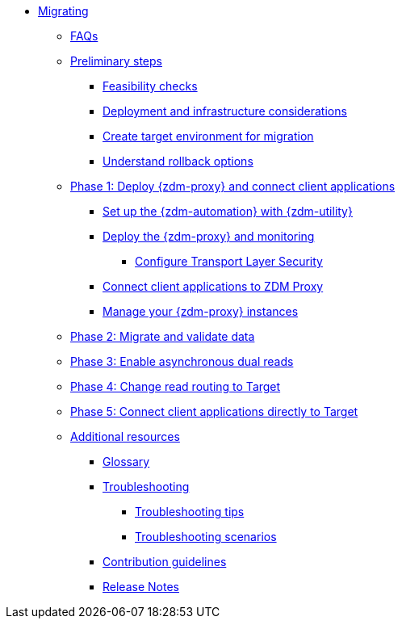 * xref:introduction.adoc[Migrating]
** xref:faqs.adoc[FAQs]
** xref:preliminary-steps.adoc[Preliminary steps]
*** xref:feasibility-checklists.adoc[Feasibility checks]
*** xref:deployment-infrastructure.adoc[Deployment and infrastructure considerations]
*** xref:create-target.adoc[Create target environment for migration]
*** xref:rollback.adoc[Understand rollback options]
** xref:phase1.adoc[Phase 1: Deploy {zdm-proxy} and connect client applications]
*** xref:setup-ansible-playbooks.adoc[Set up the {zdm-automation} with {zdm-utility}]
*** xref:deploy-proxy-monitoring.adoc[Deploy the {zdm-proxy} and monitoring]
**** xref:tls.adoc[Configure Transport Layer Security]
*** xref:connect-clients-to-proxy.adoc[Connect client applications to ZDM Proxy]
*** xref:manage-proxy-instances.adoc[Manage your {zdm-proxy} instances]
** xref:migrate-and-validate-data.adoc[Phase 2: Migrate and validate data]
** xref:enable-async-dual-reads.adoc[Phase 3: Enable asynchronous dual reads]
** xref:change-read-routing.adoc[Phase 4: Change read routing to Target]
** xref:connect-clients-to-target.adoc[Phase 5: Connect client applications directly to Target]
** xref:additional-resources.adoc[Additional resources]
*** xref:glossary.adoc[Glossary]
*** xref:troubleshooting.adoc[Troubleshooting]
**** xref:troubleshooting-tips.adoc[Troubleshooting tips]
**** xref:troubleshooting-scenarios.adoc[Troubleshooting scenarios]
*** xref:contributions.adoc[Contribution guidelines]
*** xref:release-notes.adoc[Release Notes]

